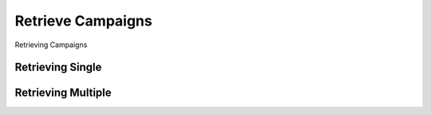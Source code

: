 Retrieve Campaigns
^^^^^^^^^^^^^^^^^^

Retrieving Campaigns

Retrieving Single
"""""""""""""""""

Retrieving Multiple
"""""""""""""""""""
